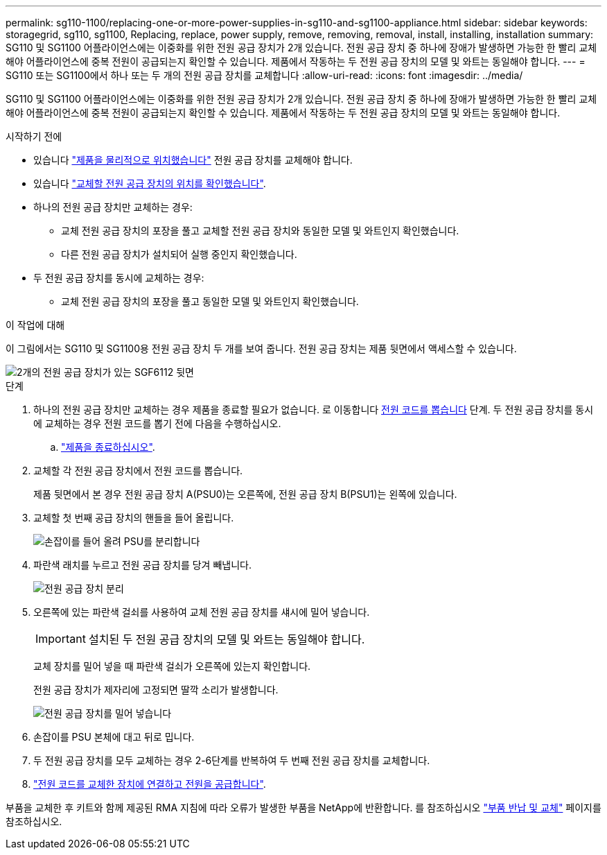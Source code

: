 ---
permalink: sg110-1100/replacing-one-or-more-power-supplies-in-sg110-and-sg1100-appliance.html 
sidebar: sidebar 
keywords: storagegrid, sg110, sg1100, Replacing, replace, power supply, remove, removing, removal, install, installing, installation 
summary: SG110 및 SG1100 어플라이언스에는 이중화를 위한 전원 공급 장치가 2개 있습니다. 전원 공급 장치 중 하나에 장애가 발생하면 가능한 한 빨리 교체해야 어플라이언스에 중복 전원이 공급되는지 확인할 수 있습니다. 제품에서 작동하는 두 전원 공급 장치의 모델 및 와트는 동일해야 합니다. 
---
= SG110 또는 SG1100에서 하나 또는 두 개의 전원 공급 장치를 교체합니다
:allow-uri-read: 
:icons: font
:imagesdir: ../media/


[role="lead"]
SG110 및 SG1100 어플라이언스에는 이중화를 위한 전원 공급 장치가 2개 있습니다. 전원 공급 장치 중 하나에 장애가 발생하면 가능한 한 빨리 교체해야 어플라이언스에 중복 전원이 공급되는지 확인할 수 있습니다. 제품에서 작동하는 두 전원 공급 장치의 모델 및 와트는 동일해야 합니다.

.시작하기 전에
* 있습니다 link:locating-sg110-and-sg1100-in-data-center.html["제품을 물리적으로 위치했습니다"] 전원 공급 장치를 교체해야 합니다.
* 있습니다 link:verify-component-to-replace.html["교체할 전원 공급 장치의 위치를 확인했습니다"].
* 하나의 전원 공급 장치만 교체하는 경우:
+
** 교체 전원 공급 장치의 포장을 풀고 교체할 전원 공급 장치와 동일한 모델 및 와트인지 확인했습니다.
** 다른 전원 공급 장치가 설치되어 실행 중인지 확인했습니다.


* 두 전원 공급 장치를 동시에 교체하는 경우:
+
** 교체 전원 공급 장치의 포장을 풀고 동일한 모델 및 와트인지 확인했습니다.




.이 작업에 대해
이 그림에서는 SG110 및 SG1100용 전원 공급 장치 두 개를 보여 줍니다. 전원 공급 장치는 제품 뒷면에서 액세스할 수 있습니다.

image::../media/sgf6112_power_supplies.png[2개의 전원 공급 장치가 있는 SGF6112 뒷면]

.단계
. 하나의 전원 공급 장치만 교체하는 경우 제품을 종료할 필요가 없습니다. 로 이동합니다 <<Unplug_the_power_cord,전원 코드를 뽑습니다>> 단계. 두 전원 공급 장치를 동시에 교체하는 경우 전원 코드를 뽑기 전에 다음을 수행하십시오.
+
.. link:power-sg110-and-sg1100-off-on.html#shut-down-the-sg110-or-sg1100-appliance["제품을 종료하십시오"].


. [[UNPLICATE_The_POWER_CODED, START=2]] 교체할 각 전원 공급 장치에서 전원 코드를 뽑습니다.
+
제품 뒷면에서 본 경우 전원 공급 장치 A(PSU0)는 오른쪽에, 전원 공급 장치 B(PSU1)는 왼쪽에 있습니다.

. 교체할 첫 번째 공급 장치의 핸들을 들어 올립니다.
+
image::../media/sg6000_cn_lift_cam_handle_psu.gif[손잡이를 들어 올려 PSU를 분리합니다]

. 파란색 래치를 누르고 전원 공급 장치를 당겨 빼냅니다.
+
image::../media/sg6000_cn_remove_power_supply.gif[전원 공급 장치 분리]

. 오른쪽에 있는 파란색 걸쇠를 사용하여 교체 전원 공급 장치를 섀시에 밀어 넣습니다.
+

IMPORTANT: 설치된 두 전원 공급 장치의 모델 및 와트는 동일해야 합니다.

+
교체 장치를 밀어 넣을 때 파란색 걸쇠가 오른쪽에 있는지 확인합니다.

+
전원 공급 장치가 제자리에 고정되면 딸깍 소리가 발생합니다.

+
image::../media/sg6000_cn_insert_power_supply.gif[전원 공급 장치를 밀어 넣습니다]

. 손잡이를 PSU 본체에 대고 뒤로 밉니다.
. 두 전원 공급 장치를 모두 교체하는 경우 2-6단계를 반복하여 두 번째 전원 공급 장치를 교체합니다.
. link:../installconfig/connecting-power-cords-and-applying-power.html["전원 코드를 교체한 장치에 연결하고 전원을 공급합니다"].


부품을 교체한 후 키트와 함께 제공된 RMA 지침에 따라 오류가 발생한 부품을 NetApp에 반환합니다. 를 참조하십시오 https://mysupport.netapp.com/site/info/rma["부품 반납 및 교체"^] 페이지를 참조하십시오.
